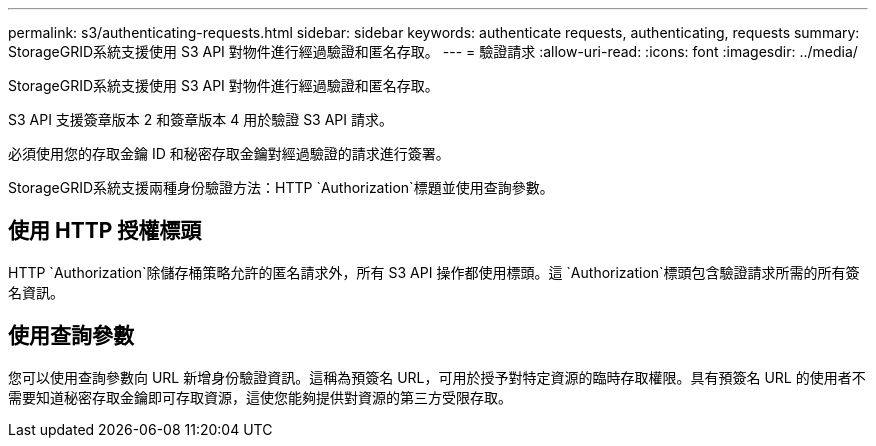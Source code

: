 ---
permalink: s3/authenticating-requests.html 
sidebar: sidebar 
keywords: authenticate requests, authenticating, requests 
summary: StorageGRID系統支援使用 S3 API 對物件進行經過驗證和匿名存取。 
---
= 驗證請求
:allow-uri-read: 
:icons: font
:imagesdir: ../media/


[role="lead"]
StorageGRID系統支援使用 S3 API 對物件進行經過驗證和匿名存取。

S3 API 支援簽章版本 2 和簽章版本 4 用於驗證 S3 API 請求。

必須使用您的存取金鑰 ID 和秘密存取金鑰對經過驗證的請求進行簽署。

StorageGRID系統支援兩種身份驗證方法：HTTP `Authorization`標題並使用查詢參數。



== 使用 HTTP 授權標頭

HTTP `Authorization`除儲存桶策略允許的匿名請求外，所有 S3 API 操作都使用標頭。這 `Authorization`標頭包含驗證請求所需的所有簽名資訊。



== 使用查詢參數

您可以使用查詢參數向 URL 新增身份驗證資訊。這稱為預簽名 URL，可用於授予對特定資源的臨時存取權限。具有預簽名 URL 的使用者不需要知道秘密存取金鑰即可存取資源，這使您能夠提供對資源的第三方受限存取。
